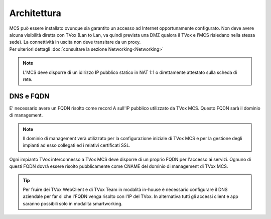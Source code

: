===============
Architettura
===============

.. |mcs_location| image:: ../../images/MCS/mcs_location.png


| MCS può essere installato ovunque sia garantito un accesso ad Internet opportunamente configurato. Non deve avere alcuna visibilità diretta con TVox (Lan to Lan, va quindi prevista una DMZ qualora il TVox e l’MCS risiedano nella stessa sede). La connettività in uscita non deve transitare da un proxy.
| Per ulteriori dettagli :doc:`consultare la sezione Networking<Networking>`

.. note:: L'MCS deve disporre di un idirizzo IP pubblico statico in NAT 1:1 o direttamente attestato sulla scheda di rete.

|mcs_location|


----------
DNS e FQDN
----------


E' necessario avere un FQDN risolto come record A sull'IP pubblico utilizzato da TVox MCS. Questo FQDN sarà il dominio di management.

.. note:: Il dominio di management verà utilizzato per la configurazione iniziale di TVox MCS e per la gestione degli impianti ad esso collegati ed i relativi certificati SSL.

Ogni impianto TVox interconnesso a TVox MCS deve disporre di un proprio FQDN per l'accesso ai servizi. Ognuno di questi FQDN dovrà essere risolto pubblicamente come CNAME del dominio di management di TVox MCS.

.. tip:: Per fruire dei TVox WebClient e di TVox Team in modalità in-house è necessario configurare il DNS aziendale per far si che l'FQDN venga risolto con l'IP del TVox. In alternativa tutti gli accessi client e app saranno possibili solo in modalità smartworking.

